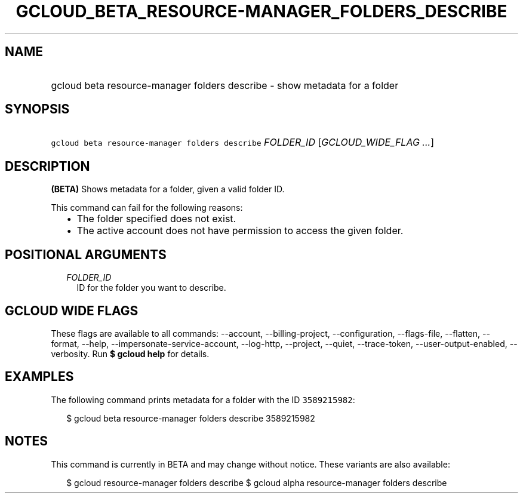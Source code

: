 
.TH "GCLOUD_BETA_RESOURCE\-MANAGER_FOLDERS_DESCRIBE" 1



.SH "NAME"
.HP
gcloud beta resource\-manager folders describe \- show metadata for a folder



.SH "SYNOPSIS"
.HP
\f5gcloud beta resource\-manager folders describe\fR \fIFOLDER_ID\fR [\fIGCLOUD_WIDE_FLAG\ ...\fR]



.SH "DESCRIPTION"

\fB(BETA)\fR Shows metadata for a folder, given a valid folder ID.

This command can fail for the following reasons:
.RS 2m
.IP "\(bu" 2m
The folder specified does not exist.
.IP "\(bu" 2m
The active account does not have permission to access the given folder.
.RE
.sp



.SH "POSITIONAL ARGUMENTS"

.RS 2m
.TP 2m
\fIFOLDER_ID\fR
ID for the folder you want to describe.


.RE
.sp

.SH "GCLOUD WIDE FLAGS"

These flags are available to all commands: \-\-account, \-\-billing\-project,
\-\-configuration, \-\-flags\-file, \-\-flatten, \-\-format, \-\-help,
\-\-impersonate\-service\-account, \-\-log\-http, \-\-project, \-\-quiet,
\-\-trace\-token, \-\-user\-output\-enabled, \-\-verbosity. Run \fB$ gcloud
help\fR for details.



.SH "EXAMPLES"

The following command prints metadata for a folder with the ID \f53589215982\fR:

.RS 2m
$ gcloud beta resource\-manager folders describe 3589215982
.RE



.SH "NOTES"

This command is currently in BETA and may change without notice. These variants
are also available:

.RS 2m
$ gcloud resource\-manager folders describe
$ gcloud alpha resource\-manager folders describe
.RE


